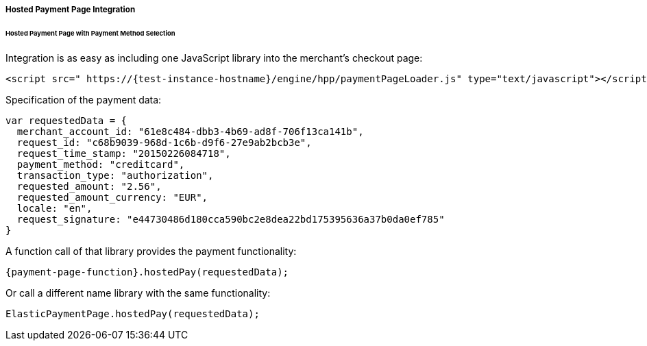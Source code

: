 [#PP_HPP_Integration]
===== Hosted Payment Page Integration

[#PP_HPP_Integration_PaymentMethodSelection]
====== Hosted Payment Page with Payment Method Selection

Integration is as easy as including one JavaScript library into the merchant's checkout page:

[source,html]
----
<script src=" https://{test-instance-hostname}/engine/hpp/paymentPageLoader.js" type="text/javascript"></script>
----


Specification of the payment data:

[source,js]
----
var requestedData = {
  merchant_account_id: "61e8c484-dbb3-4b69-ad8f-706f13ca141b",
  request_id: "c68b9039-968d-1c6b-d9f6-27e9ab2bcb3e",
  request_time_stamp: "20150226084718",
  payment_method: "creditcard",
  transaction_type: "authorization",
  requested_amount: "2.56",
  requested_amount_currency: "EUR",
  locale: "en",
  request_signature: "e44730486d180cca590bc2e8dea22bd175395636a37b0da0ef785"
}
----


A function call of that library provides the payment functionality:

[source,js]
----
{payment-page-function}.hostedPay(requestedData);
----


Or call a different name library with the same functionality:

[source,js]
----
ElasticPaymentPage.hostedPay(requestedData);
----